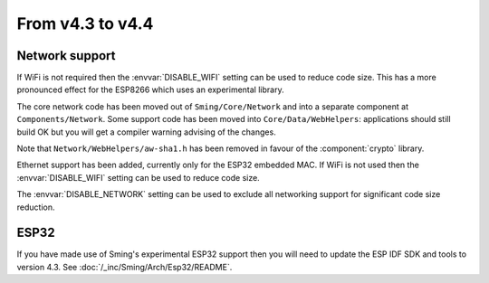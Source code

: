 From v4.3 to v4.4
=================

.. highlight:: c++

Network support
~~~~~~~~~~~~~~~

If WiFi is not required then the :envvar:`DISABLE_WIFI` setting can be used to reduce code size.
This has a more pronounced effect for the ESP8266 which uses an experimental library.

The core network code has been moved out of ``Sming/Core/Network`` and into a separate component at ``Components/Network``.
Some support code has been moved into ``Core/Data/WebHelpers``: applications should still build OK but you will get
a compiler warning advising of the changes.

Note that ``Network/WebHelpers/aw-sha1.h`` has been removed in favour of the :component:`crypto` library.

Ethernet support has been added, currently only for the ESP32 embedded MAC.
If WiFi is not used then the :envvar:`DISABLE_WIFI` setting can be used to reduce code size.

The :envvar:`DISABLE_NETWORK` setting can be used to exclude all networking support for significant code size reduction.


ESP32
~~~~~

If you have made use of Sming's experimental ESP32 support then you will need to update the ESP IDF SDK and tools to version 4.3.
See :doc:`/_inc/Sming/Arch/Esp32/README`.

